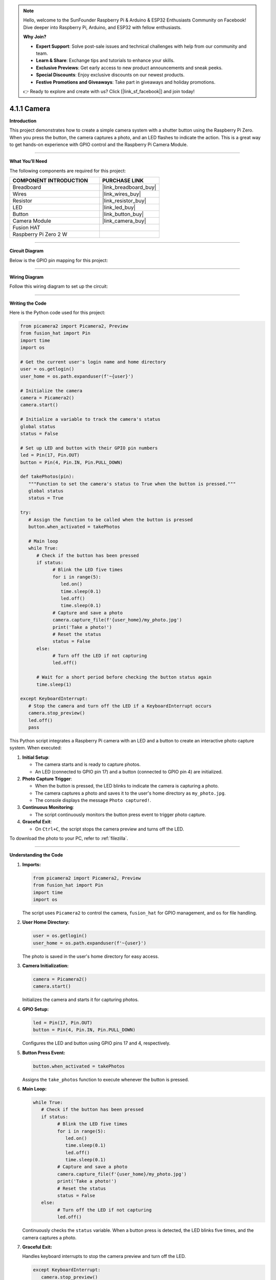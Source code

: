 .. note::

    Hello, welcome to the SunFounder Raspberry Pi & Arduino & ESP32 Enthusiasts Community on Facebook! Dive deeper into Raspberry Pi, Arduino, and ESP32 with fellow enthusiasts.

    **Why Join?**

    - **Expert Support**: Solve post-sale issues and technical challenges with help from our community and team.
    - **Learn & Share**: Exchange tips and tutorials to enhance your skills.
    - **Exclusive Previews**: Get early access to new product announcements and sneak peeks.
    - **Special Discounts**: Enjoy exclusive discounts on our newest products.
    - **Festive Promotions and Giveaways**: Take part in giveaways and holiday promotions.

    👉 Ready to explore and create with us? Click [|link_sf_facebook|] and join today!

.. _4.1.1_py:

4.1.1 Camera
===================

**Introduction**

This project demonstrates how to create a simple camera system with a shutter button using the Raspberry Pi Zero. When you press the button, the camera captures a photo, and an LED flashes to indicate the action. This is a great way to get hands-on experience with GPIO control and the Raspberry Pi Camera Module.


----------------------------------------------

**What You’ll Need**

The following components are required for this project:


.. list-table::
    :widths: 30 20
    :header-rows: 1

    *   - COMPONENT INTRODUCTION
        - PURCHASE LINK

    *   - Breadboard
        - |link_breadboard_buy|
    *   - Wires
        - |link_wires_buy|
    *   - Resistor
        - |link_resistor_buy|
    *   - LED
        - |link_led_buy|
    *   - Button
        - |link_button_buy|
    *   - Camera Module
        - |link_camera_buy|
    *   - Fusion HAT
        - 
    *   - Raspberry Pi Zero 2 W
        -



----------------------------------------------


**Circuit Diagram**

Below is the GPIO pin mapping for this project:

.. image:: img/fzz/4.1.1_sch.png
   :width: 800
   :align: center

----------------------------------------------


**Wiring Diagram**

Follow this wiring diagram to set up the circuit:

.. image:: img/fzz/4.1.1_bb.png
   :width: 800
   :align: center


----------------------------------------------

**Writing the Code**

Here is the Python code used for this project:

.. code-block:: python

   from picamera2 import Picamera2, Preview
   from fusion_hat import Pin
   import time
   import os

   # Get the current user's login name and home directory
   user = os.getlogin()
   user_home = os.path.expanduser(f'~{user}')

   # Initialize the camera
   camera = Picamera2()
   camera.start()

   # Initialize a variable to track the camera's status
   global status
   status = False

   # Set up LED and button with their GPIO pin numbers
   led = Pin(17, Pin.OUT)
   button = Pin(4, Pin.IN, Pin.PULL_DOWN)

   def takePhotos(pin):
      """Function to set the camera's status to True when the button is pressed."""
      global status
      status = True

   try:
      # Assign the function to be called when the button is pressed
      button.when_activated = takePhotos
      
      # Main loop
      while True:
         # Check if the button has been pressed
         if status:
               # Blink the LED five times
               for i in range(5):
                  led.on()
                  time.sleep(0.1)
                  led.off()
                  time.sleep(0.1)
               # Capture and save a photo
               camera.capture_file(f'{user_home}/my_photo.jpg')
               print('Take a photo!')          
               # Reset the status
               status = False
         else:
               # Turn off the LED if not capturing
               led.off()
         
         # Wait for a short period before checking the button status again
         time.sleep(1)

   except KeyboardInterrupt:
      # Stop the camera and turn off the LED if a KeyboardInterrupt occurs
      camera.stop_preview()
      led.off()
      pass


This Python script integrates a Raspberry Pi camera with an LED and a button to create an interactive photo capture system. When executed:

1. **Initial Setup**:

   - The camera starts and is ready to capture photos.
   - An LED (connected to GPIO pin 17) and a button (connected to GPIO pin 4) are initialized.

2. **Photo Capture Trigger**:

   - When the button is pressed, the LED blinks to indicate the camera is capturing a photo.
   - The camera captures a photo and saves it to the user's home directory as ``my_photo.jpg``.
   - The console displays the message ``Photo captured!``.

3. **Continuous Monitoring**:

   - The script continuously monitors the button press event to trigger photo capture.

4. **Graceful Exit**:

   - On ``Ctrl+C``, the script stops the camera preview and turns off the LED.

To download the photo to your PC, refer to :ref:`filezilla`.



----------------------------------------------

**Understanding the Code**

1. **Imports:**


   .. code-block:: python

      from picamera2 import Picamera2, Preview
      from fusion_hat import Pin
      import time
      import os

   The script uses ``Picamera2`` to control the camera, ``fusion_hat`` for GPIO management, and ``os`` for file handling.


2. **User Home Directory:**


   .. code-block:: python

      user = os.getlogin()
      user_home = os.path.expanduser(f'~{user}')

   The photo is saved in the user's home directory for easy access.


3. **Camera Initialization:**


   .. code-block:: python

      camera = Picamera2()
      camera.start()

   Initializes the camera and starts it for capturing photos.


4. **GPIO Setup:**


   .. code-block:: python

      led = Pin(17, Pin.OUT)
      button = Pin(4, Pin.IN, Pin.PULL_DOWN)

   Configures the LED and button using GPIO pins 17 and 4, respectively.


5. **Button Press Event:**

   .. code-block:: python

      button.when_activated = takePhotos


   Assigns the ``take_photos`` function to execute whenever the button is pressed.


6. **Main Loop:**

   .. code-block:: python

      while True:
         # Check if the button has been pressed
         if status:
               # Blink the LED five times
               for i in range(5):
                  led.on()
                  time.sleep(0.1)
                  led.off()
                  time.sleep(0.1)
               # Capture and save a photo
               camera.capture_file(f'{user_home}/my_photo.jpg')
               print('Take a photo!')          
               # Reset the status
               status = False
         else:
               # Turn off the LED if not capturing
               led.off()


   Continuously checks the ``status`` variable. When a button press is detected, the LED blinks five times, and the camera captures a photo.


7. **Graceful Exit:**

   Handles keyboard interrupts to stop the camera preview and turn off the LED.

   .. code-block:: python

      except KeyboardInterrupt:
         camera.stop_preview()
         led.off()



----------------------------------------------

**Troubleshooting**

1. **Photo Not Captured**:

   - **Cause**: The button is not wired correctly or the camera is not initialized.
   - **Solution**:

     - Ensure the button is connected to GPIO pin 4 and ground.
     - Verify that the camera is properly connected and enabled via ``raspi-config``.

2. **LED Does Not Blink**:

   - **Cause**: Incorrect LED wiring or GPIO configuration.
   - **Solution**:

     - Ensure the LED is connected to GPIO pin 17 with an appropriate resistor.
     - Test the LED separately to confirm it functions correctly.

3. **Photo Overwritten**:

   - **Cause**: The file ``my_photo.jpg`` is overwritten each time a photo is taken.
   - **Solution**: Save photos with unique filenames using timestamps:

     .. code-block:: python

         timestamp = time.strftime("%Y%m%d-%H%M%S")
         camera.capture_file(f'{user_home}/photo_{timestamp}.jpg')

4. **Script Crashes with Camera Error**:

   - **Cause**: The camera module is not detected or in use by another process.
   - **Solution**:

     - Ensure the camera is properly connected and restart the Raspberry Pi.
     - Check for conflicting processes using ``sudo lsof /dev/video*``.


----------------------------------------------

**Extendable Ideas**

1. **Multiple Photos**: Allow multiple photos to be captured in a session, each with a unique filename:

     .. code-block:: python

         counter = 0
         camera.capture_file(f'{user_home}/photo_{counter}.jpg')
         counter += 1

2. **Video Recording**: Extend the functionality to record videos when the button is pressed:

     .. code-block:: python

         camera.start_recording(f'{user_home}/my_video.h264')
         time.sleep(10)
         camera.stop_recording()

3. **LED Status Indicator**: Use the LED to indicate the camera's readiness or status:

     - Solid light: Ready.
     - Blinking: Capturing a photo.

4. **Photo Gallery Management**: Organize captured photos into folders based on date or event.

5. **Timelapse Photography**: Capture photos at regular intervals to create a timelapse:

     .. code-block:: python

         for i in range(10):
             camera.capture_file(f'{user_home}/timelapse_{i}.jpg')
             time.sleep(5)

----------------------------------------------

**Conclusion**

This project introduces a basic camera setup with a button-triggered shutter mechanism. It combines GPIO control with the Picamera2 library to demonstrate how to create interactive projects. Experiment further to expand its functionality and create more engaging applications.
